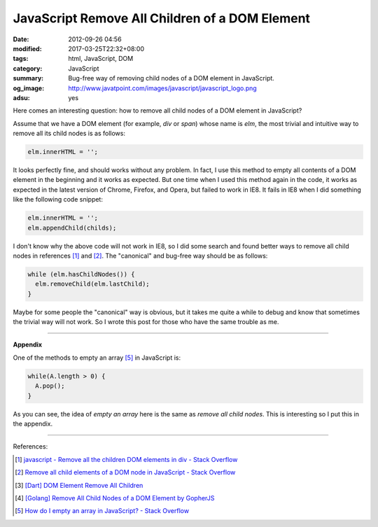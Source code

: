 JavaScript Remove All Children of a DOM Element
###############################################

:date: 2012-09-26 04:56
:modified: 2017-03-25T22:32+08:00
:tags: html, JavaScript, DOM
:category: JavaScript
:summary: Bug-free way of removing child nodes of a DOM element in JavaScript.
:og_image: http://www.javatpoint.com/images/javascript/javascript_logo.png
:adsu: yes


Here comes an interesting question: how to remove all child nodes of a DOM
element in JavaScript?

Assume that we have a DOM element (for example, *div* or *span*) whose name is
*elm*, the most trivial and intuitive way to remove all its child nodes is as
follows:

.. code-block:: javascript

  elm.innerHTML = '';

It looks perfectly fine, and should works without any problem. In fact, I use
this method to empty all contents of a DOM element in the beginning and it works
as expected. But one time when I used this method again in the code, it works as
expected in the latest version of Chrome, Firefox, and Opera, but failed to work
in IE8. It fails in IE8 when I did something like the following code snippet:

.. code-block:: javascript

  elm.innerHTML = '';
  elm.appendChild(childs);

I don't know why the above code will not work in IE8, so I did some search and
found better ways to remove all child nodes in references [1]_ and [2]_. The
"canonical" and bug-free way should be as follows:

.. code-block:: javascript

  while (elm.hasChildNodes()) {
    elm.removeChild(elm.lastChild);
  }

Maybe for some people the "canonical" way is obvious, but it takes me quite a
while to debug and know that sometimes the trivial way will not work. So I wrote
this post for those who have the same trouble as me.

.. adsu:: 2

----

**Appendix**

One of the methods to empty an array [5]_ in JavaScript is:

.. code-block:: javascript

  while(A.length > 0) {
    A.pop();
  }

As you can see, the idea of *empty an array* here is the same as
*remove all child nodes*. This is interesting so I put this in the appendix.

.. adsu:: 3

----

References:

.. [1] `javascript - Remove all the children DOM elements in div - Stack Overflow <http://stackoverflow.com/questions/683366/remove-all-the-children-dom-elements-in-div>`_
.. [2] `Remove all child elements of a DOM node in JavaScript - Stack Overflow <http://stackoverflow.com/questions/3955229/remove-all-child-elements-of-a-dom-node-in-javascript>`_
.. [3] `[Dart] DOM Element Remove All Children <{filename}../../../2014/01/31/dart-element-remove-all-children%en.rst>`_
.. [4] `[Golang] Remove All Child Nodes of a DOM Element by GopherJS <{filename}../../../2016/01/31/go-remove-all-children-of-dom-element-by-gopherjs%en.rst>`_
.. [5] `How do I empty an array in JavaScript? - Stack Overflow <http://stackoverflow.com/questions/1232040/how-do-i-empty-an-array-in-javascript>`_
